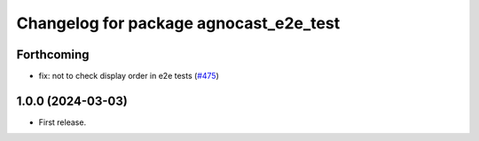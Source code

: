 ^^^^^^^^^^^^^^^^^^^^^^^^^^^^^^^^^^^^^^
Changelog for package agnocast_e2e_test
^^^^^^^^^^^^^^^^^^^^^^^^^^^^^^^^^^^^^^

Forthcoming
-----------
* fix: not to check display order in e2e tests (`#475 <https://github.com/tier4/agnocast/issues/475>`_)

1.0.0 (2024-03-03)
------------------
* First release.
